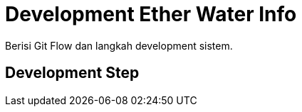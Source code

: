 = Development Ether Water Info

Berisi Git Flow dan langkah development sistem.

== Development Step
